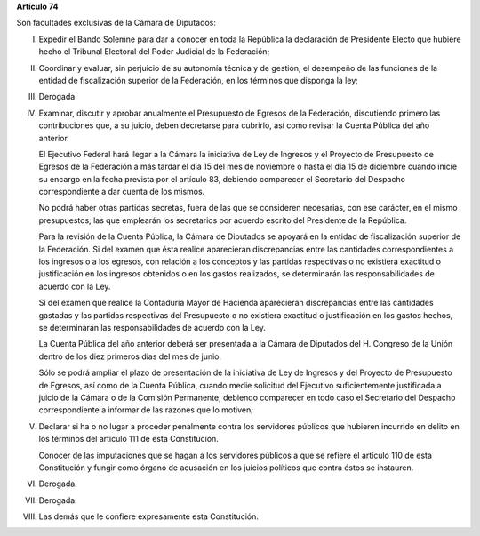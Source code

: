 **Artículo 74**

Son facultades exclusivas de la Cámara de Diputados:

I. Expedir el Bando Solemne para dar a conocer en toda la República
   la declaración de Presidente Electo que hubiere hecho el Tribunal
   Electoral del Poder Judicial de la Federación;

II. Coordinar y evaluar, sin perjuicio de su autonomía técnica y de
    gestión, el desempeño de las funciones de la entidad de
    fiscalización superior de la Federación, en los términos que
    disponga la ley;

III. Derogada

IV. Examinar, discutir y aprobar anualmente el Presupuesto de Egresos de
    la Federación, discutiendo primero las contribuciones que, a su
    juicio, deben decretarse para cubrirlo, así como revisar la Cuenta
    Pública del año anterior.

    El Ejecutivo Federal hará llegar a la Cámara la iniciativa de Ley de
    Ingresos y el Proyecto de Presupuesto de Egresos de la Federación a
    más tardar el día 15 del mes de noviembre o hasta el día 15 de
    diciembre cuando inicie su encargo en la fecha prevista por el
    artículo 83, debiendo comparecer el Secretario del Despacho
    correspondiente a dar cuenta de los mismos.

    No podrá haber otras partidas secretas, fuera de las que se
    consideren necesarias, con ese carácter, en el mismo presupuestos;
    las que emplearán los secretarios por acuerdo escrito del Presidente
    de la República.

    Para la revisión de la Cuenta Pública, la Cámara de Diputados se
    apoyará en la entidad de fiscalización superior de la Federación. Si
    del examen que ésta realice aparecieran discrepancias entre las
    cantidades correspondientes a los ingresos o a los egresos, con
    relación a los conceptos y las partidas respectivas o no existiera
    exactitud o justificación en los ingresos obtenidos o en los gastos
    realizados, se determinarán las responsabilidades de acuerdo con la
    Ley.

    Si del examen que realice la Contaduría Mayor de Hacienda
    aparecieran discrepancias entre las cantidades gastadas y las
    partidas respectivas del Presupuesto o no existiera exactitud o
    justificación en los gastos hechos, se determinarán las
    responsabilidades de acuerdo con la Ley.

    La Cuenta Pública del año anterior deberá ser presentada a la Cámara
    de Diputados del H. Congreso de la Unión dentro de los diez primeros
    días del mes de junio.

    Sólo se podrá ampliar el plazo de presentación de la iniciativa de
    Ley de Ingresos y del Proyecto de Presupuesto de Egresos, así como
    de la Cuenta Pública, cuando medie solicitud del Ejecutivo
    suficientemente justificada a juicio de la Cámara o de la Comisión
    Permanente, debiendo comparecer en todo caso el Secretario del
    Despacho correspondiente a informar de las razones que lo motiven;

V. Declarar si ha o no lugar a proceder penalmente contra los servidores
   públicos que hubieren incurrido en delito en los términos del
   artículo 111 de esta Constitución.

   Conocer de las imputaciones que se hagan a los servidores públicos a
   que se refiere el artículo 110 de esta Constitución y fungir como
   órgano de acusación en los juicios políticos que contra éstos se
   instauren.

VI. Derogada.

VII. Derogada.

VIII. Las demás que le confiere expresamente esta Constitución.
